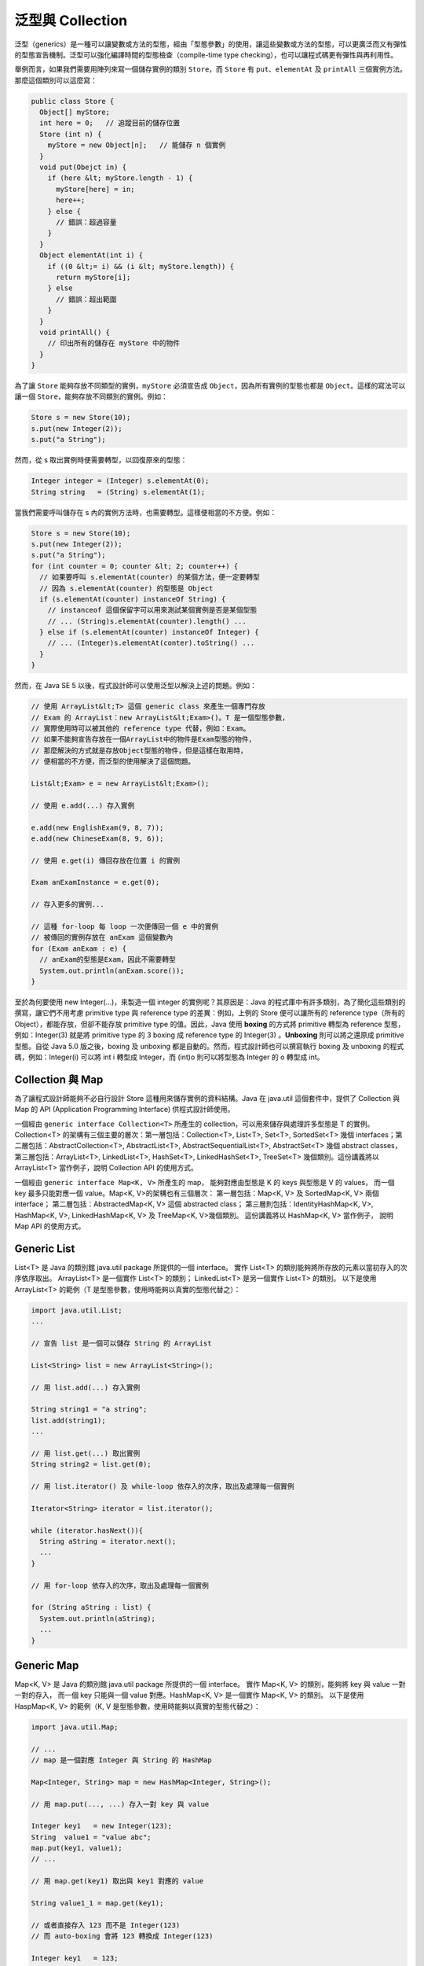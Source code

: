 *****************
泛型與 Collection
*****************

泛型（generics）是一種可以讓變數或方法的型態，\
經由「型態參數」的使用，讓這些變數或方法的型態，\
可以更廣泛而又有彈性的型態宣告機制。\
泛型可以強化編譯時間的型態檢查（compile-time type checking），\
也可以讓程式碼更有彈性與再利用性。

舉例而言，如果我們需要用陣列來寫一個儲存實例的類別 ``Store``\ ，\
而 ``Store`` 有 ``put``\ 、\ ``elementAt`` 及 ``printAll`` 三個實例方法。\
那麼這個類別可以這麼寫：

.. code-block:: java

	public class Store {
	  Object[] myStore;
	  int here = 0;   // 追蹤目前的儲存位置
	  Store (int n) {
	    myStore = new Object[n];   // 能儲存 n 個實例
	  }
	  void put(Obejct in) {
	    if (here &lt; myStore.length - 1) {
	      myStore[here] = in;
	      here++; 
	    } else {
	      // 錯誤：超過容量
	    }
	  }
	  Object elementAt(int i) {
	    if ((0 &lt;= i) && (i &lt; myStore.length)) {
	      return myStore[i];
	    } else
	      // 錯誤：超出範圍
	    }
	  }
	  void printAll() {
	    // 印出所有的儲存在 myStore 中的物件
	  }
	}

為了讓 ``Store`` 能夠存放不同類型的實例，\
``myStore`` 必須宣告成 ``Object``\ ，\
因為所有實例的型態也都是 ``Object``\ 。\
這樣的寫法可以讓一個 ``Store``\ ，\
能夠存放不同類別的實例。\
例如：

.. code-block:: java

	Store s = new Store(10);
	s.put(new Integer(2));
	s.put("a String");

然而，從 s 取出實例時便需要轉型，\
以回復原來的型態：

.. code-block:: java

	Integer integer = (Integer) s.elementAt(0);
	String string   = (String) s.elementAt(1);

當我們需要呼叫儲存在 s 內的實例方法時，\
也需要轉型。\
這樣便相當的不方便。\
例如：

.. code-block:: java

	Store s = new Store(10);
	s.put(new Integer(2));
	s.put("a String");
	for (int counter = 0; counter &lt; 2; counter++) {
	  // 如果要呼叫 s.elementAt(counter) 的某個方法，便一定要轉型
	  // 因為 s.elementAt(counter) 的型態是 Object
	  if (s.elementAt(counter) instanceOf String) { 
	    // instanceof 這個保留字可以用來測試某個實例是否是某個型態
	    // ... (String)s.elementAt(counter).length() ...
	  } else if (s.elementAt(counter) instanceOf Integer) {
	    // ... (Integer)s.elementAt(conter).toString() ...
	  }
	}

然而，在 Java SE 5 以後，程式設計師可以使用泛型以解決上述的問題。例如：

.. code-block:: java

	// 使用 ArrayList&lt;T> 這個 generic class 來產生一個專門存放 
	// Exam 的 ArrayList：new ArrayList&lt;Exam>()。T 是一個型態參數，
	// 實際使用時可以被其他的 reference type 代替，例如：Exam。
	// 如果不能夠宣告存放在一個ArrayList中的物件是Exam型態的物件，
	// 那麼解決的方式就是存放Object型態的物件，但是這樣在取用時，
	// 便相當的不方便，而泛型的使用解決了這個問題。
	
	List&lt;Exam> e = new ArrayList&lt;Exam>();
	
	// 使用 e.add(...) 存入實例
	
	e.add(new EnglishExam(9, 8, 7));
	e.add(new ChineseExam(8, 9, 6));
	
	// 使用 e.get(i) 傳回存放在位置 i 的實例
	
	Exam anExamInstance = e.get(0);
	
	// 存入更多的實例...
	
	// 這種 for-loop 每 loop 一次便傳回一個 e 中的實例
	// 被傳回的實例存放在 anExam 這個變數內
	for (Exam anExam : e) { 
	  // anExam的型態是Exam，因此不需要轉型
	  System.out.println(anExam.score());
	}

至於為何要使用 new Integer(...)，來製造一個 integer 的實例呢？\
其原因是：Java 的程式庫中有許多類別，為了簡化這些類別的撰寫，\
讓它們不用考慮 primitive type 與 reference type 的差異：\
例如，上例的 Store 便可以讓所有的 reference type（所有的 Object），\
都能存放，但卻不能存放 primitive type 的值。\
因此，Java 使用 **boxing** 的方式將 primitive 轉型為 reference 型態，\
例如：Integer(3) 就是將 primitive type 的 3 boxing 成 reference type 的 Integer(3) 。\
**Unboxing** 則可以將之還原成 primitive 型態。\
自從 Java 5.0 版之後，boxing 及 unboxing 都是自動的。\
然而，程式設計師也可以撰寫執行 boxing 及 unboxing 的程式碼，\
例如：Integer(i) 可以將 int i 轉型成 Integer，\
而 (int)o 則可以將型態為 Integer 的 o 轉型成 int。

Collection 與 Map
==================

為了讓程式設計師能夠不必自行設計 Store 這種用來儲存實例的資料結構。\
Java 在 java.util 這個套件中，\
提供了 Collection 與 Map 的 API (Application Programming Interface) 供程式設計師使用。

.. image:: images/Java_collection_framework.jpg

一個經由 ``generic interface Collection<T>`` 所產生的 collection，\
可以用來儲存與處理許多型態是 T 的實例。\
Collection<T> 的架構有三個主要的層次：\
第一層包括：Collection<T>, List<T>, Set<T>, SortedSet<T> 幾個 interfaces；\
第二層包括：\
AbstractCollection<T>, AbstractList<T>, AbstractSequentialList<T>, AbstractSet<T>
幾個 abstract classes，\
第三層包括：\
ArrayList<T>, LinkedList<T>, HashSet<T>, LinkedHashSet<T>, TreeSet<T> 幾個類別。\
這份講義將以 ArrayList<T> 當作例子，\
說明 Collection API 的使用方式。

一個經由 ``generic interface Map<K, V>`` 所產生的 map，
能夠對應由型態是 K 的 keys 與型態是 V 的 values，
而一個 key 最多只能對應一個 value。Map<K, V>的架構也有三個層次：
第一層包括：Map<K, V> 及 SortedMap<K, V> 兩個 interface；
第二層包括：AbstractedMap<K, V> 這個 abstracted class；
第三層則包括：IdentityHashMap<K, V>, HashMap<K, V>, LinkedHashMap<K, V> 及 TreeMap<K, V>幾個類別。
這份講義將以 HashMap<K, V> 當作例子，
說明 Map API 的使用方式。

Generic List
============

List<T> 是 Java 的類別館 java.util package 所提供的一個 interface。
實作 List<T> 的類別能夠將所存放的元素以當初存入的次序依序取出。
ArrayList<T> 是一個實作 List<T> 的類別；
LinkedList<T> 是另一個實作 List<T> 的類別。
以下是使用 ArrayList<T> 的範例（T 是型態參數，使用時能夠以真實的型態代替之）：

.. code-block:: java

	import java.util.List;
	...
	
	// 宣告 list 是一個可以儲存 String 的 ArrayList
	
	List<String> list = new ArrayList<String>();  
	
	// 用 list.add(...) 存入實例
	
	String string1 = "a string";
	list.add(string1);
	...
	
	// 用 list.get(...) 取出實例
	String string2 = list.get(0);
	
	// 用 list.iterator() 及 while-loop 依存入的次序，取出及處理每一個實例
	
	Iterator<String> iterator = list.iterator();
	
	while (iterator.hasNext()){
	  String aString = iterator.next();
	  ...
	}
	
	// 用 for-loop 依存入的次序，取出及處理每一個實例
	
	for (String aString : list) {
	  System.out.println(aString);
	  ...
	}

Generic Map
===========

Map<K, V> 是 Java 的類別館 java.util package 所提供的一個 interface。
實作 Map<K, V> 的類別，能夠將 key 與 value 一對一對的存入，
而一個 key 只能與一個 value 對應。HashMap<K, V> 是一個實作 Map<K, V> 的類別。
以下是使用 HaspMap<K, V> 的範例（K, V 是型態參數，使用時能夠以真實的型態代替之）：

.. code-block:: java

	import java.util.Map;
	
	// ...
	// map 是一個對應 Integer 與 String 的 HashMap
	
	Map<Integer, String> map = new HashMap<Integer, String>();
	
	// 用 map.put(..., ...) 存入一對 key 與 value
	
	Integer key1   = new Integer(123);
	String  value1 = "value abc";
	map.put(key1, value1);
	// ...
	
	// 用 map.get(key1) 取出與 key1 對應的 value
	
	String value1_1 = map.get(key1);
	
	// 或者直接存入 123 而不是 Integer(123)
	// 而 auto-boxing 會將 123 轉換成 Integer(123)
	
	Integer key1   = 123;
	String  value1 = "value abc";
	map.put(key1, value1);
	
	// 使用 map.get(key, value) 存入，接著以 map.get(key) 取出 value 
	
	map.put(123, value1);
	String value1_1 = map.get(123);
	
	// 用 map.keySet().iterator() 及 while-loop 取出每一個 key
	// 接著用 map.get(...) 取出每一個 value 
	Iterator<Integer> keyIterator   = map.keySet().iterator();
	while (keyIterator.hasNext()){
	  Integer aKey   = iterator.next();
	  String  aValue = map.get(aKey);
	}
	
	// 用 map.values().iterator 及 while-loop 取出每一個 value
	Iterator<String>  valueIterator = map.values().iterator();
	while (valueIterator.hasNext()){
	  String aString = valueIterator.next();
	}
	
	// 用 for-loop 取出每一個 key 與 value
	for (Integer aKey : map.keySet()) {
	  String aValue = map.get(aKey);
	  System.out.println("" + aKey + ":" + aValue);
	}
	
	// 用 for-loop 列印每一個 value
	for (String aValue : map.values()) {
	  System.out.println(aValue);
	}

Generic的應用實例
=================

堆疊（stack）是一種「後進先出」（last in first out）的資料結構。
可以將一個堆疊想像成是一個能裝盤子的桶狀物，
盤子一個一個的堆上去；
取出時則先取出最後放入，也是最上面的盤子。
堆疊有兩個常用的方法：push 將一筆資料放入堆疊，pop 將最後放入的資料取出。

以下這個範例應用 LinkedList<T> 實作一個 UnboundedStack 類別，
UnboundedStack 沒有設定能儲存的資料量有多少。
UnboundedStack 繼承 Stack 這個抽象類別。
除了 push 與 pop 兩個抽象方法之外，
Stack 還有一個 top 方法，
這個方法只是將 stack 上方的值傳回，
而不實際取出；
因此可以將最上方的值先 pop 出來，
得到其值後，再 push 回去，
以保持 stack 原來的狀態。

UnboundedStack 使用 LinkedList<T> 的 addFirst 及 removeFirst 兩個方法。
addFirst 將一個實例加入一個 list 的最前方；
removeFirst 將一個 list 最前方的實例取出。 

UnboundedStack 的限制是：
只能將 String 類別的實例，放入堆疊中。
此外，當一個堆疊中沒有資料時，pop 傳回 null。
null 是一個保留字，其意義是「沒有實例」。
null 也是 reference type 變數的初始值（default value）：

.. code-block:: java

	import java.util.*;
	
	abstract class Stack {
	  abstract String pop();
	  abstract void push(String value);
	  
	  String top(){
	    String value;
	
	    value=this.pop();
	    this.push(value);
	    return value;
	  }
	}
	class UnboundedStack extends Stack{
	  LinkedList<String> stack = new LinkedList<String>();
	  
	  boolean empty(){
	    return (stack.size() == 0) ? true : false;
	  }
	  void push(String arg){
	    stack.addFirst(arg);
	  }
	  String pop(){
	    if (!(this.empty())) {
	      String topValue = stack.getFirst();
	       stack.removeFirst();
	       return topValue;
	    } else {
	       return null;
	    }
	  }
	}
	
	public class UStackMain {
	  public static void main(String args[]) {
	    UnboundedStack s = new UnboundedStack();
	    s.push("abc");
	    s.push("def");
	    s.push("ghi");
	    System.out.println(s.top());  // 印出 ghi
	    System.out.println(s.pop());  // 印出 ghi
	    System.out.println(s.pop());  // 印出 def
	    System.out.println(s.pop());  // 印出 abc
	    System.out.println(s.pop());  // 印出 null
	  }
	}

以下這個範例，更進一步的應用泛型，
使得一個堆疊能夠存放不同型態的實例：

.. code-block:: java

	import java.util.*;
	abstract class Stack<T> {
	  abstract T pop();
	  abstract void push(T value);
	  T top() {
	    T value;
	    value=this.pop();
	    this.push(value);
	    return value;
	  }
	}
		
	class UnboundedStack<T> extends Stack<T> {
	  LinkedList stack = new LinkedList<T>();
	  
	  boolean empty() {
	    return (stack.size() == 0) ? true : false;
	  }
	  void push(T value) {  
	    stack.addFirst(value);
	  }    
	  T pop() { 
	    if (!(this.empty())) {
	      T topValue = (T)stack.getFirst();
	      stack.removeFirst();
	      return topValue;
	    } else {
	      return null;
	    }
	  }
	}
	
	public class GUStack {
	  public static void main(String args[]) {
	    UnboundedStack s = new UnboundedStack();
	    s.push("abc");    s.push(2);    s.push("ghi");
	    System.out.println(s.top()); // 印出 ghi
	    System.out.println(s.pop()); // 印出 ghi
	    System.out.println(s.pop()); // 印出 2
	    System.out.println(s.pop()); // 印出 abc
	    System.out.println(s.pop()); // 印出 null
	  }
	}

